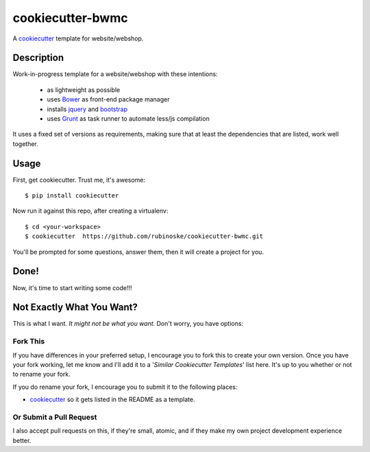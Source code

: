 cookiecutter-bwmc
=================

A cookiecutter_ template for website/webshop.

Description
-----------

Work-in-progress template for a website/webshop with these intentions:

    - as lightweight as possible
    - uses Bower_ as front-end package manager
    - installs jquery_ and bootstrap_
    - uses Grunt_ as task runner to automate less/js compilation

.. _Grunt: http://gruntjs.com/
.. _PostgreSQL: http://www.postgresql.org/
.. _Bower: http://bower.io/
.. _jquery: http://jquery.com/
.. _bootstrap: http://getbootstrap.com/

It uses a fixed set of versions as requirements, making sure that at least the dependencies that are listed, work well together.

Usage
-----

First, get cookiecutter. Trust me, it's awesome::

    $ pip install cookiecutter

Now run it against this repo, after creating a virtualenv::

    $ cd <your-workspace>
    $ cookiecutter  https://github.com/rubinoske/cookiecutter-bwmc.git

You'll be prompted for some questions, answer them, then it will create a project for you.


Done!
-----

Now, it's time to start writing some code!!!


Not Exactly What You Want?
--------------------------

This is what I want. *It might not be what you want.* Don't worry, you have options:

Fork This
~~~~~~~~~

If you have differences in your preferred setup, I encourage you to fork this to create your own version.
Once you have your fork working, let me know and I'll add it to a '*Similar Cookiecutter Templates*' list here.
It's up to you whether or not to rename your fork.

If you do rename your fork, I encourage you to submit it to the following places:

* cookiecutter_ so it gets listed in the README as a template.

.. _cookiecutter: https://github.com/audreyr/cookiecutter

Or Submit a Pull Request
~~~~~~~~~~~~~~~~~~~~~~~~

I also accept pull requests on this, if they're small, atomic, and if they make my own project development
experience better.